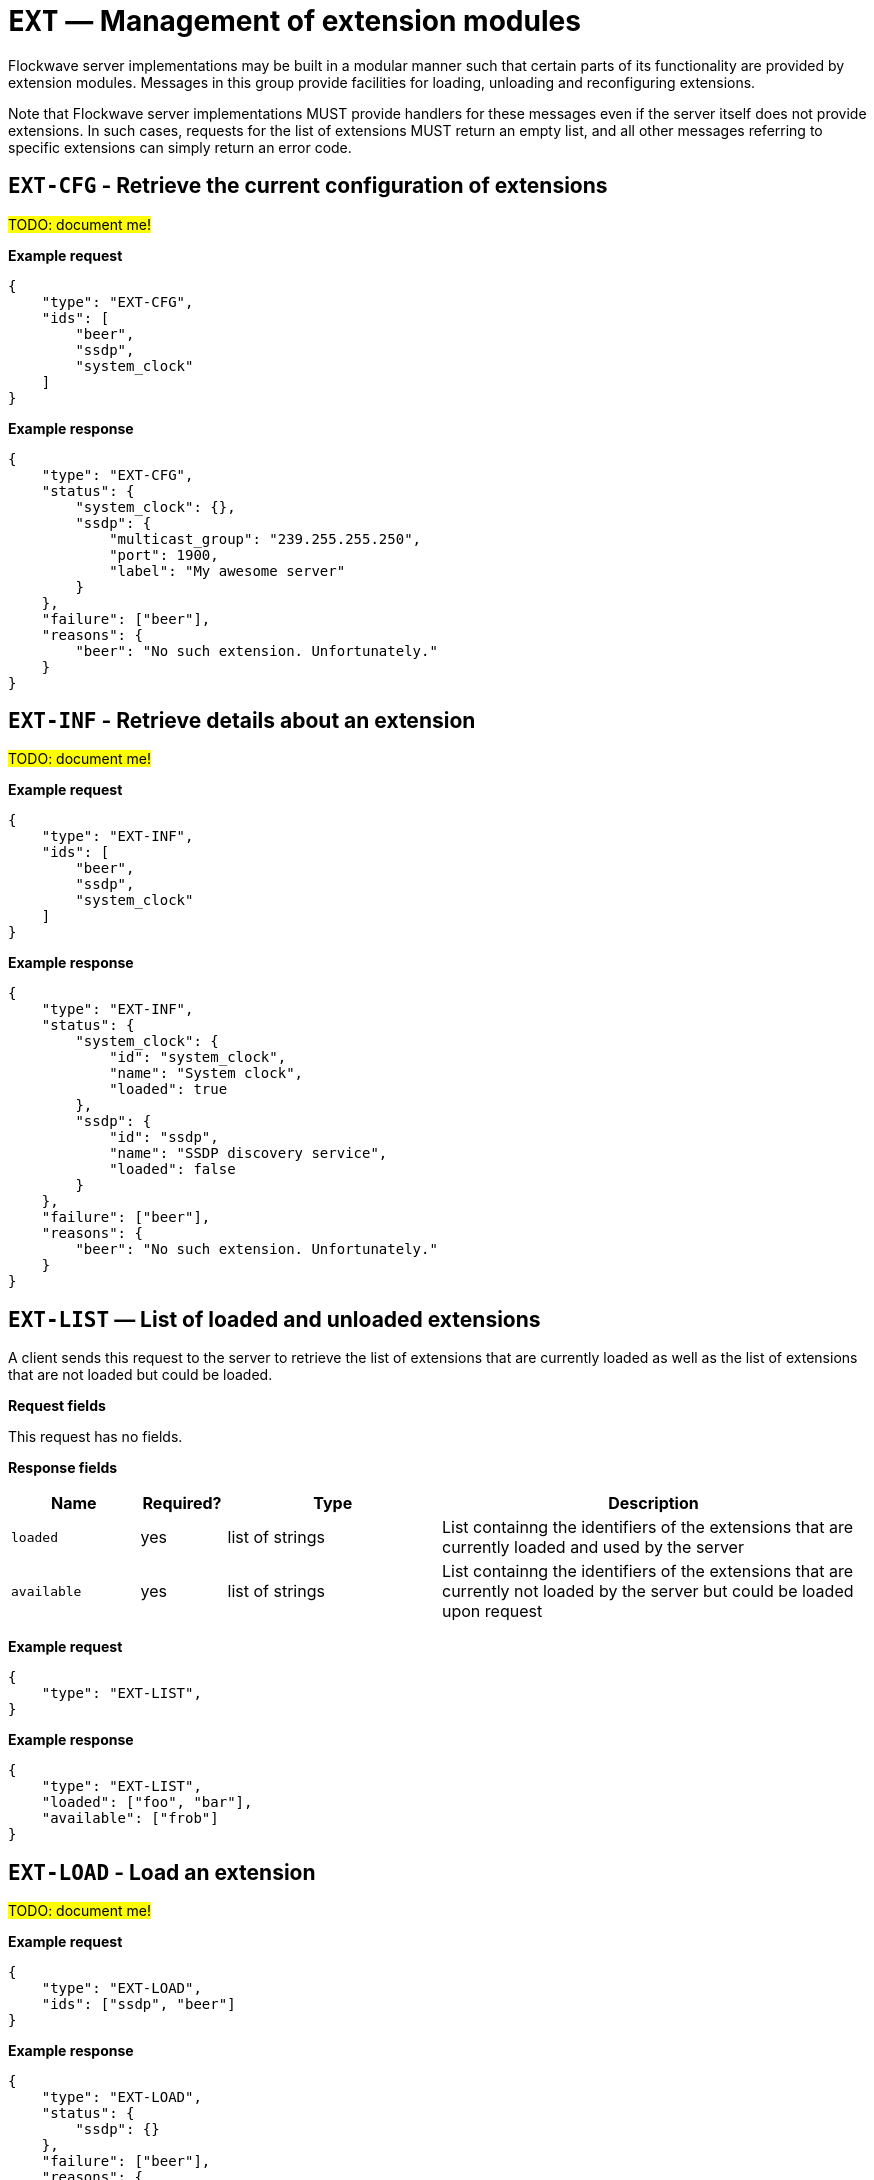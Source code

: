 = `EXT` — Management of extension modules

Flockwave server implementations may be built in a modular manner such that
certain parts of its functionality are provided by extension modules. Messages
in this group provide facilities for loading, unloading and reconfiguring
extensions.

Note that Flockwave server implementations MUST provide handlers for these
messages even if the server itself does not provide extensions. In such
cases, requests for the list of extensions MUST return an empty list, and
all other messages referring to specific extensions can simply return an
error code.

== `EXT-CFG` - Retrieve the current configuration of extensions

#TODO: document me!#

*Example request*

[source,json]
----
{
    "type": "EXT-CFG",
    "ids": [
        "beer",
        "ssdp",
        "system_clock"
    ]
}
----

*Example response*

[source,json]
----
{
    "type": "EXT-CFG",
    "status": {
        "system_clock": {},
        "ssdp": {
            "multicast_group": "239.255.255.250",
            "port": 1900,
            "label": "My awesome server"
        }
    },
    "failure": ["beer"],
    "reasons": {
        "beer": "No such extension. Unfortunately."
    }
}
----

== `EXT-INF` - Retrieve details about an extension

#TODO: document me!#

*Example request*

[source,json]
----
{
    "type": "EXT-INF",
    "ids": [
        "beer",
        "ssdp",
        "system_clock"
    ]
}
----

*Example response*

[source,json]
----
{
    "type": "EXT-INF",
    "status": {
        "system_clock": {
            "id": "system_clock",
            "name": "System clock",
            "loaded": true
        },
        "ssdp": {
            "id": "ssdp",
            "name": "SSDP discovery service",
            "loaded": false
        }
    },
    "failure": ["beer"],
    "reasons": {
        "beer": "No such extension. Unfortunately."
    }
}
----

== `EXT-LIST` — List of loaded and unloaded extensions

A client sends this request to the server to retrieve the list of extensions
that are currently loaded as well as the list of extensions that are not
loaded but could be loaded.

*Request fields*

This request has no fields.

*Response fields*

[width="100%",cols="15%,10%,25%,50%",options="header",]
|===
|Name |Required? |Type |Description
|`loaded` |yes |list of strings |List containng the identifiers of the extensions that are currently loaded and used by the server

|`available` |yes |list of strings |List containng the identifiers of the extensions that are currently not loaded by the server but could be loaded upon request

|===

*Example request*

[source,json]
----
{
    "type": "EXT-LIST",
}
----

*Example response*

[source,json]
----
{
    "type": "EXT-LIST",
    "loaded": ["foo", "bar"],
    "available": ["frob"]
}
----

== `EXT-LOAD` - Load an extension

#TODO: document me!#

*Example request*

[source,json]
----
{
    "type": "EXT-LOAD",
    "ids": ["ssdp", "beer"]
}
----

*Example response*

[source,json]
----
{
    "type": "EXT-LOAD",
    "status": {
        "ssdp": {}
    },
    "failure": ["beer"],
    "reasons": {
        "beer": "No such extension. Unfortunately."
    }
}
----

== `EXT-RELOAD` - Reload an extension

#TODO: document me!#

*Example request*

[source,json]
----
{
    "type": "EXT-RELOAD",
    "ids": ["ssdp", "beer"]
}
----

*Example response*

[source,json]
----
{
    "type": "EXT-RELOAD",
    "status": {
        "ssdp": {}
    },
    "failure": ["beer"],
    "reasons": {
        "beer": "No such extension. Unfortunately."
    }
}
----

== `EXT-SETCFG` - Set the current configuration of extensions

#TODO: document me!#

*Example request*

[source,json]
----
{
    "type": "EXT-SETCFG",
    "ids": {
        "ssdp": {
            "multicast_group": "239.255.255.250",
            "port": 1900,
            "label": "My awesome server"
        },
        "beer": {
            "type": "IPA"
        }
    }
}
----

*Example response*

[source,json]
----
{
    "type": "EXT-SETCFG",
    "status": {
        "ssdp": {}
    },
    "failure": ["beer"],
    "reasons": {
        "beer": "No such extension. Unfortunately."
    }
}
----

== `EXT-UNLOAD` - Unload an extension

#TODO: document me!#

*Example request*

[source,json]
----
{
    "type": "EXT-UNLOAD",
    "ids": ["ssdp", "beer"]
}
----

*Example response*

[source,json]
----
{
    "type": "EXT-UNLOAD",
    "status": {
        "ssdp": {}
    },
    "failure": ["beer"],
    "reasons": {
        "beer": "No such extension. Unfortunately."
    }
}
----
